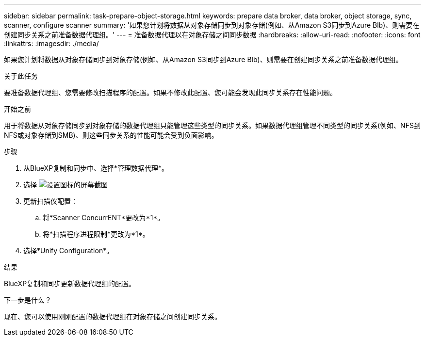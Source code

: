 ---
sidebar: sidebar 
permalink: task-prepare-object-storage.html 
keywords: prepare data broker, data broker, object storage, sync, scanner, configure scanner 
summary: '如果您计划将数据从对象存储同步到对象存储(例如、从Amazon S3同步到Azure Blb)、则需要在创建同步关系之前准备数据代理组。' 
---
= 准备数据代理以在对象存储之间同步数据
:hardbreaks:
:allow-uri-read: 
:nofooter: 
:icons: font
:linkattrs: 
:imagesdir: ./media/


[role="lead"]
如果您计划将数据从对象存储同步到对象存储(例如、从Amazon S3同步到Azure Blb)、则需要在创建同步关系之前准备数据代理组。

.关于此任务
要准备数据代理组、您需要修改扫描程序的配置。如果不修改此配置、您可能会发现此同步关系存在性能问题。

.开始之前
用于将数据从对象存储同步到对象存储的数据代理组只能管理这些类型的同步关系。如果数据代理组管理不同类型的同步关系(例如、NFS到NFS或对象存储到SMB)、则这些同步关系的性能可能会受到负面影响。

.步骤
. 从BlueXP复制和同步中、选择*管理数据代理*。
. 选择 image:icon-settings.png["设置图标的屏幕截图"]
. 更新扫描仪配置：
+
.. 将*Scanner ConcurrENT*更改为*1*。
.. 将*扫描程序进程限制*更改为*1*。


. 选择*Unify Configuration*。


.结果
BlueXP复制和同步更新数据代理组的配置。

.下一步是什么？
现在、您可以使用刚刚配置的数据代理组在对象存储之间创建同步关系。
